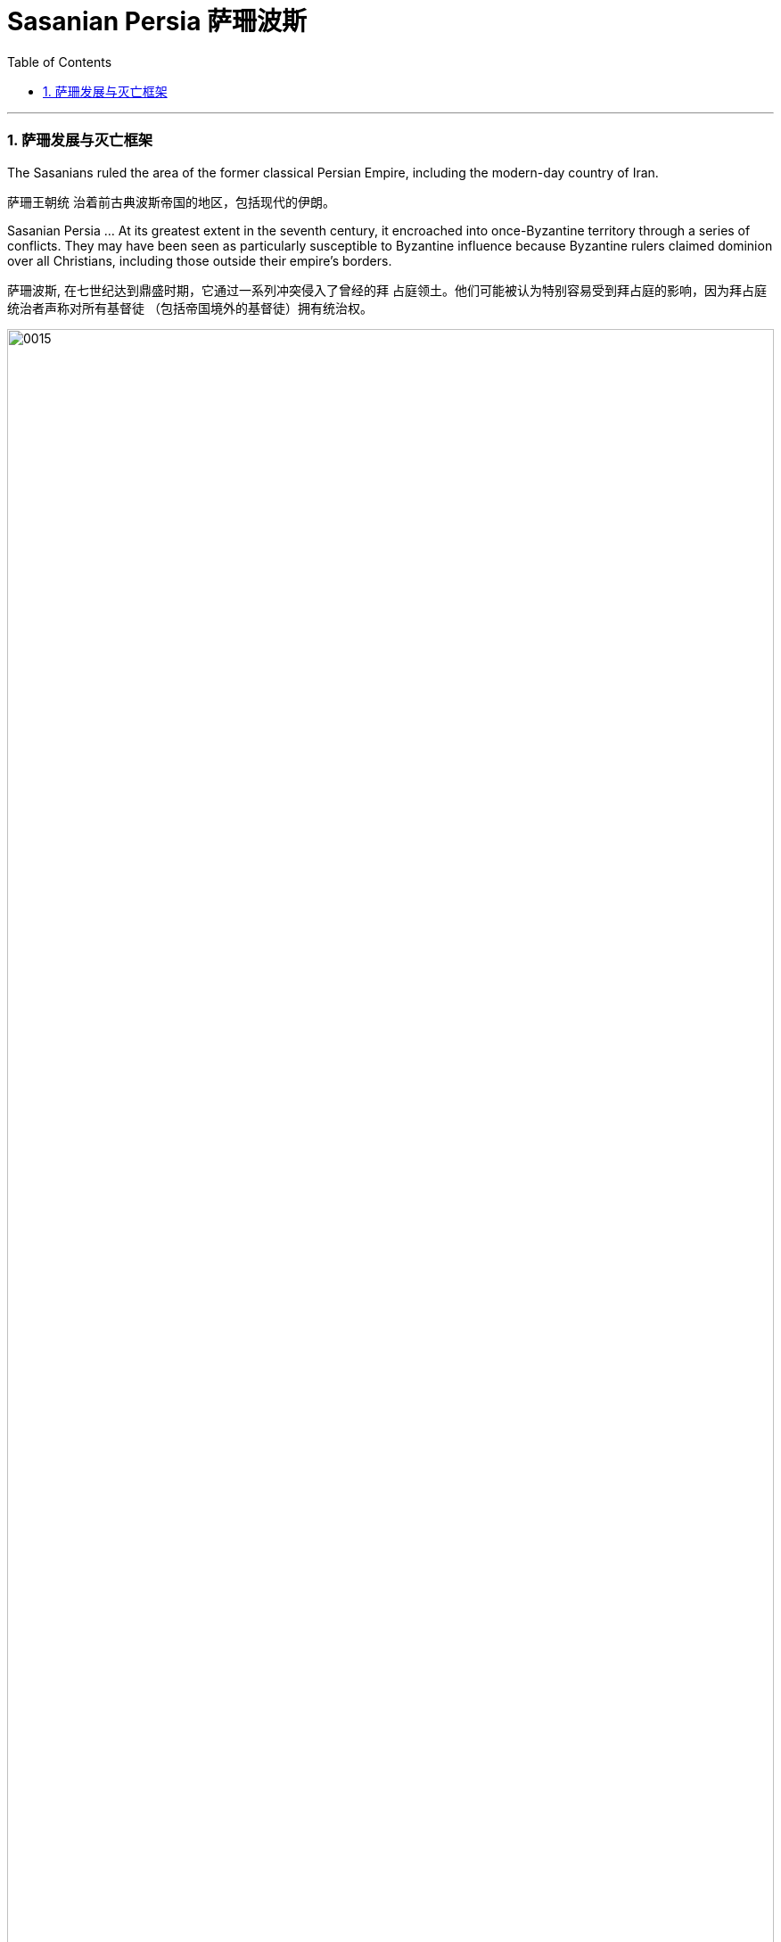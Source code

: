 
=  Sasanian Persia 萨珊波斯
:toc: left
:toclevels: 3
:sectnums:
:stylesheet: myAdocCss.css

'''




=== 萨珊发展与灭亡框架

The Sasanians ruled the area of the former classical Persian Empire, including the modern-day country of Iran.

萨珊王朝统 治着前古典波斯帝国的地区，包括现代的伊朗。

Sasanian Persia …​ At its greatest extent in the seventh century, it encroached into once-Byzantine territory through a series of conflicts. They may have been seen as particularly susceptible to Byzantine influence because Byzantine rulers claimed dominion over all Christians, including those outside their empire’s borders.

萨珊波斯, 在七世纪达到鼎盛时期，它通过一系列冲突侵入了曾经的拜 占庭领土。他们可能被认为特别容易受到拜占庭的影响，因为拜占庭统治者声称对所有基督徒 （包括帝国境外的基督徒）拥有统治权。


image:/img/0015.png[,100%]
